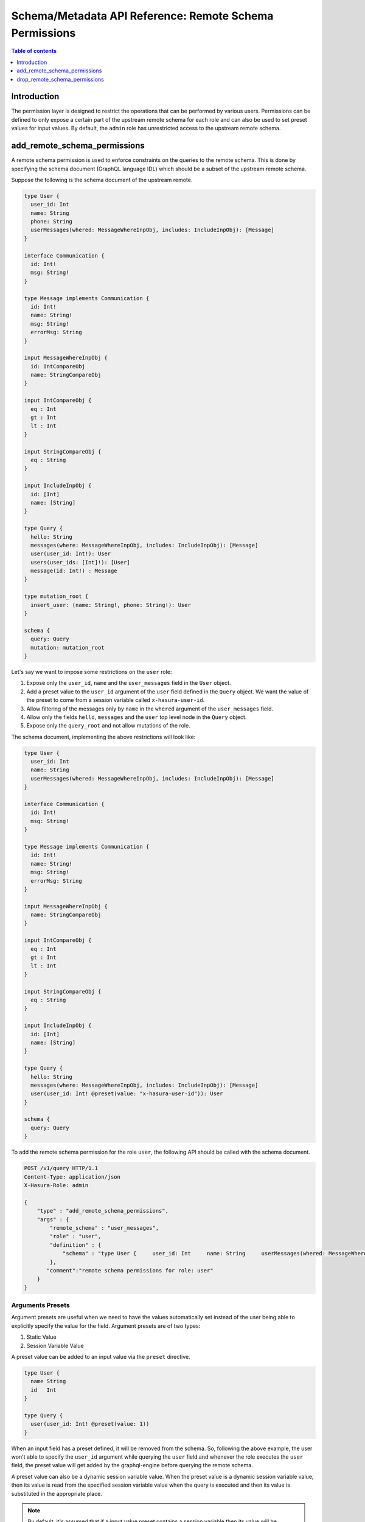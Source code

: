 .. meta::
   :description: Manage remote schema permissions with the Hasura metadata API
   :keywords: hasura, docs, schema/metadata API, API reference, remote schema permissions, permission

.. _remote_schema_api_permission:

Schema/Metadata API Reference: Remote Schema Permissions
========================================================

.. contents:: Table of contents
   :backlinks: none
   :depth: 1
   :local:

Introduction
------------

The permission layer is designed to restrict the operations that can be
performed by various users. Permissions can be defined to only expose a certain
part of the upstream remote schema for each role and can also be used to set preset
values for input values. By default, the ``admin`` role has unrestricted access to
the upstream remote schema.

.. _add_remote_schema_permissions:

add_remote_schema_permissions
-----------------------------

A remote schema permission is used to enforce constraints on the queries
to the remote schema. This is done by specifying the schema document
(GraphQL language IDL) which should be a subset of the upstream remote schema.

Suppose the following is the schema document of the upstream remote.

.. code-block:: graphql

  type User {
    user_id: Int
    name: String
    phone: String
    userMessages(whered: MessageWhereInpObj, includes: IncludeInpObj): [Message]
  }

  interface Communication {
    id: Int!
    msg: String!
  }

  type Message implements Communication {
    id: Int!
    name: String!
    msg: String!
    errorMsg: String
  }

  input MessageWhereInpObj {
    id: IntCompareObj
    name: StringCompareObj
  }

  input IntCompareObj {
    eq : Int
    gt : Int
    lt : Int
  }

  input StringCompareObj {
    eq : String
  }

  input IncludeInpObj {
    id: [Int]
    name: [String]
  }

  type Query {
    hello: String
    messages(where: MessageWhereInpObj, includes: IncludeInpObj): [Message]
    user(user_id: Int!): User
    users(user_ids: [Int]!): [User]
    message(id: Int!) : Message
  }

  type mutation_root {
    insert_user: (name: String!, phone: String!): User
  }

  schema {
    query: Query
    mutation: mutation_root
  }

Let's say we want to impose some restrictions on the ``user`` role:

1. Expose only the ``user_id``, ``name`` and the ``user_messages`` field in the ``User`` object.
2. Add a preset value to the ``user_id`` argument of the ``user`` field defined in the ``Query`` object.
   We want the value of the preset to come from a session variable called ``x-hasura-user-id``.
3. Allow filtering of the messages only by ``name`` in the ``whered`` argument
   of the ``user_messages`` field.
4. Allow only the fields ``hello``, ``messages`` and the ``user`` top level node in the ``Query`` object.
5. Expose only the ``query_root`` and not allow mutations of the role.

The schema document, implementing the above restrictions will look like:

.. code-block:: graphql

  type User {
    user_id: Int
    name: String
    userMessages(whered: MessageWhereInpObj, includes: IncludeInpObj): [Message]
  }

  interface Communication {
    id: Int!
    msg: String!
  }

  type Message implements Communication {
    id: Int!
    name: String!
    msg: String!
    errorMsg: String
  }

  input MessageWhereInpObj {
    name: StringCompareObj
  }

  input IntCompareObj {
    eq : Int
    gt : Int
    lt : Int
  }

  input StringCompareObj {
    eq : String
  }

  input IncludeInpObj {
    id: [Int]
    name: [String]
  }

  type Query {
    hello: String
    messages(where: MessageWhereInpObj, includes: IncludeInpObj): [Message]
    user(user_id: Int! @preset(value: "x-hasura-user-id")): User
  }

  schema {
    query: Query
  }

To add the remote schema permission for the role ``user``, the following
API should be called with the schema document.

.. code-block:: http

   POST /v1/query HTTP/1.1
   Content-Type: application/json
   X-Hasura-Role: admin

   {
       "type" : "add_remote_schema_permissions",
       "args" : {
           "remote_schema" : "user_messages",
           "role" : "user",
           "definition" : {
               "schema" : "type User {     user_id: Int     name: String     userMessages(whered: MessageWhereInpObj, includes: IncludeInpObj): [Message]   }    interface Communication {     id: Int!     msg: String!   }    type Message implements Communication {     id: Int!     name: String!     msg: String!     errorMsg: String   }    input MessageWhereInpObj {     name: StringCompareObj   }    input IntCompareObj {     eq : Int     gt : Int     lt : Int   }    input StringCompareObj {     eq : String   }    input IncludeInpObj {     id: [Int]     name: [String]   }    type Query {     hello: String     messages(where: MessageWhereInpObj, includes: IncludeInpObj): [Message]     user(user_id: Int! @preset(value: \"x-hasura-user-id\")): User   }    schema {     query: Query  }"
           },
          "comment":"remote schema permissions for role: user"
       }
   }

Arguments Presets
^^^^^^^^^^^^^^^^^

Argument presets are useful when we need to have the values automatically set instead
of the user being able to explicitly specify the value for the field. Argument presets
are of two types:

1. Static Value
2. Session Variable Value

A preset value can be added to an input value via the ``preset`` directive.

.. code-block:: graphql

   type User {
     name String
     id   Int
   }

   type Query {
     user(user_id: Int! @preset(value: 1))
   }

When an input field has a preset defined, it will be removed from the schema. So, following
the above example, the user won't able to specify the ``user_id`` argument while querying
the ``user`` field and whenever the role executes the ``user`` field, the preset value will
get added by the graphql-engine before querying the remote schema.

A preset value can also be a dynamic session variable value. When the preset value is a
dynamic session variable value, then its value is read from the specified session variable
value when the query is executed and then its value is substituted in the appropriate place.

.. note::
   By default, it's assumed that if a input value preset contains a session variable
   then its value will be resolved when the query is executed. To treat the session
   variable value as a literal value i.e avoiding resolving of the session variable
   value can be done by specifying ``static`` as ``true`` while defining the preset.

   For example:

   .. code-block:: graphql

      type Query {
        hello(text: String! @preset(value: "x-hasura-hello", static: true))
      }

   In this case, the ``"x-hasura-hello"`` will be the argument to the ``hello`` field
   whenever it's queried.

.. _add_remote_schema_permissions_syntax:

Args syntax
^^^^^^^^^^^

.. list-table::
   :header-rows: 1

   * - Key
     - Required
     - Schema
     - Description
   * - remote_schema
     - true
     - :ref:`RemoteSchemaName`
     - Name of the remote schema
   * - role
     - true
     - :ref:`RoleName`
     - Role
   * - definition
     - true
     - RemoteSchemaPermission_
     - The remote schema permission definition
   * - comment
     - false
     - text
     - Comment

.. _RemoteSchemaPermission:

RemoteSchemaPermission
&&&&&&&&&&&&&&&&&&&&&&

.. list-table::
   :header-rows: 1

   * - Key
     - Required
     - Schema
     - Description
   * - schema
     - true
     - GraphQL SDL
     - GraphQL SDL defining the role based schema

.. note::
   ``add_remote_schema_permissions`` will only work when the graphql-engine has enabled remote
   schema permissions. Remote schema permissions can be enabled by running the graphql-engine
   with the ``--enable-remote-schema-permissions`` server flag or by setting the   ``HASURA_GRAPHQL_ENABLE_REMOTE_SCHEMA_PERMISSIONS`` environment variable.

.. _drop_remote_schema_permissions:

drop_remote_schema_permissions
------------------------------

The ``drop_remote_schema_permissions`` API is used to drop an existing delete permission for a role on a remote schema.

An example:

.. code-block:: http

   POST /v1/query HTTP/1.1
   Content-Type: application/json
   X-Hasura-Role: admin

   {
       "type" : "drop_remote_schema_permissions",
       "args" : {
           "remote_schema" : "user_messages",
           "role" : "user"
       }
   }

.. _drop_remote_schema_permissions_syntax:

Args syntax
^^^^^^^^^^^

.. list-table::
   :header-rows: 1

   * - Key
     - Required
     - Schema
     - Description
   * - table
     - true
     - :ref:`RemoteSchemaName`
     - Name of the remote schema
   * - role
     - true
     - :ref:`RoleName`
     - Role
